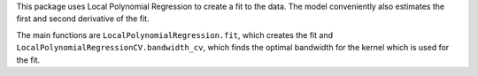 This package uses Local Polynomial Regression to create a fit to the data. 
The model conveniently also estimates the first and second derivative of the fit. 

The main functions are ``LocalPolynomialRegression.fit``, which creates the fit 
and ``LocalPolynomialRegressionCV.bandwidth_cv``, which finds the optimal bandwidth for the kernel which is used for the fit. 